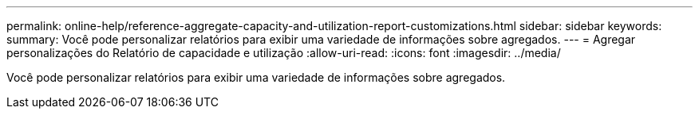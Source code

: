 ---
permalink: online-help/reference-aggregate-capacity-and-utilization-report-customizations.html 
sidebar: sidebar 
keywords:  
summary: Você pode personalizar relatórios para exibir uma variedade de informações sobre agregados. 
---
= Agregar personalizações do Relatório de capacidade e utilização
:allow-uri-read: 
:icons: font
:imagesdir: ../media/


[role="lead"]
Você pode personalizar relatórios para exibir uma variedade de informações sobre agregados.
